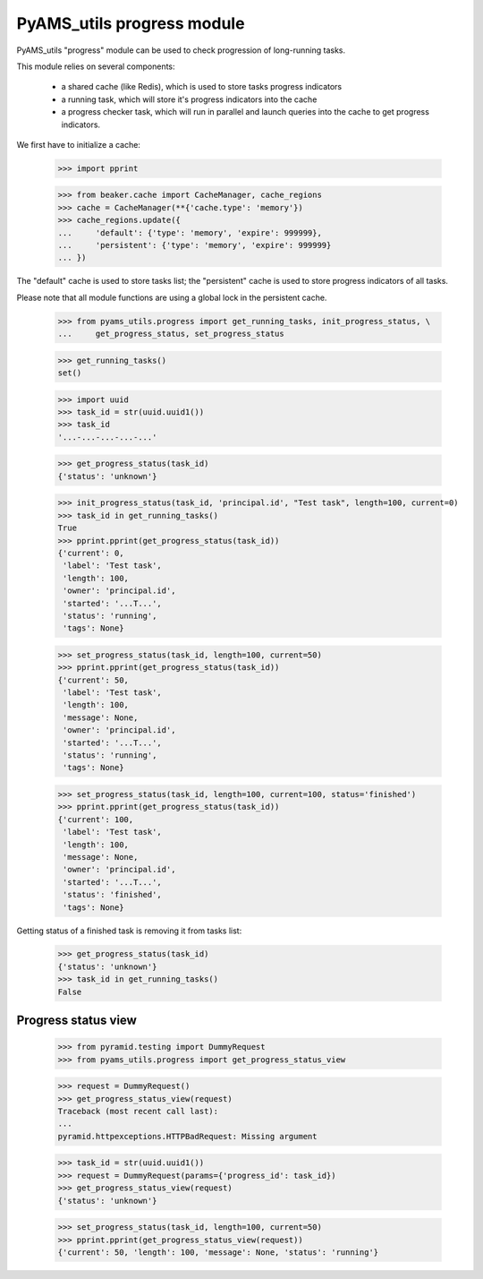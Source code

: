 
===========================
PyAMS_utils progress module
===========================

PyAMS_utils "progress" module can be used to check progression of long-running tasks.

This module relies on several components:

 - a shared cache (like Redis), which is used to store tasks progress indicators

 - a running task, which will store it's progress indicators into the cache

 - a progress checker task, which will run in parallel and launch queries into the cache to
   get progress indicators.

We first have to initialize a cache:

    >>> import pprint

    >>> from beaker.cache import CacheManager, cache_regions
    >>> cache = CacheManager(**{'cache.type': 'memory'})
    >>> cache_regions.update({
    ...     'default': {'type': 'memory', 'expire': 999999},
    ...     'persistent': {'type': 'memory', 'expire': 999999}
    ... })

The "default" cache is used to store tasks list; the "persistent" cache is used to store
progress indicators of all tasks.

Please note that all module functions are using a global lock in the persistent cache.

    >>> from pyams_utils.progress import get_running_tasks, init_progress_status, \
    ...     get_progress_status, set_progress_status

    >>> get_running_tasks()
    set()

    >>> import uuid
    >>> task_id = str(uuid.uuid1())
    >>> task_id
    '...-...-...-...-...'

    >>> get_progress_status(task_id)
    {'status': 'unknown'}

    >>> init_progress_status(task_id, 'principal.id', "Test task", length=100, current=0)
    >>> task_id in get_running_tasks()
    True
    >>> pprint.pprint(get_progress_status(task_id))
    {'current': 0,
     'label': 'Test task',
     'length': 100,
     'owner': 'principal.id',
     'started': '...T...',
     'status': 'running',
     'tags': None}

    >>> set_progress_status(task_id, length=100, current=50)
    >>> pprint.pprint(get_progress_status(task_id))
    {'current': 50,
     'label': 'Test task',
     'length': 100,
     'message': None,
     'owner': 'principal.id',
     'started': '...T...',
     'status': 'running',
     'tags': None}

    >>> set_progress_status(task_id, length=100, current=100, status='finished')
    >>> pprint.pprint(get_progress_status(task_id))
    {'current': 100,
     'label': 'Test task',
     'length': 100,
     'message': None,
     'owner': 'principal.id',
     'started': '...T...',
     'status': 'finished',
     'tags': None}

Getting status of a finished task is removing it from tasks list:

    >>> get_progress_status(task_id)
    {'status': 'unknown'}
    >>> task_id in get_running_tasks()
    False


Progress status view
--------------------

    >>> from pyramid.testing import DummyRequest
    >>> from pyams_utils.progress import get_progress_status_view

    >>> request = DummyRequest()
    >>> get_progress_status_view(request)
    Traceback (most recent call last):
    ...
    pyramid.httpexceptions.HTTPBadRequest: Missing argument

    >>> task_id = str(uuid.uuid1())
    >>> request = DummyRequest(params={'progress_id': task_id})
    >>> get_progress_status_view(request)
    {'status': 'unknown'}

    >>> set_progress_status(task_id, length=100, current=50)
    >>> pprint.pprint(get_progress_status_view(request))
    {'current': 50, 'length': 100, 'message': None, 'status': 'running'}
